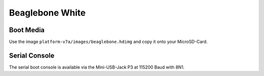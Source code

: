 Beaglebone White
================

Boot Media
----------
Use the image ``platform-v7a/images/beaglebone.hdimg`` and copy it onto your MicroSD-Card.

Serial Console
--------------
The serial boot console is available via the Mini-USB-Jack P3 at 115200 Baud with 8N1.
